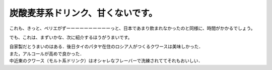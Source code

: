 .. post:: 18 February, 2007
   :tags: Kvass, Malt
   :author: w.tknv
   :language: jp
   :location: Kazakhstan

炭酸麦芽系ドリンク、甘くないです。
====================================

.. image:: kvas.jpg

これも、きっと、ペリエがずーーーーーーーーーーっと、日本であまり飲まれなかったのと同様に、時間がかかるでしょう。

でも、これは、まずいかな、次に紹介するほうがうまいです。

| 自家製だとうまいのはある．後日タイのパタヤ在住のロシア人がつくるクワースは美味しかった．
| また，アルコールが高めで良かった．
| 中近東のクワース（モルト系ドリンク）はオシャレなフレーバーで洗練されててそれもおいしい．
